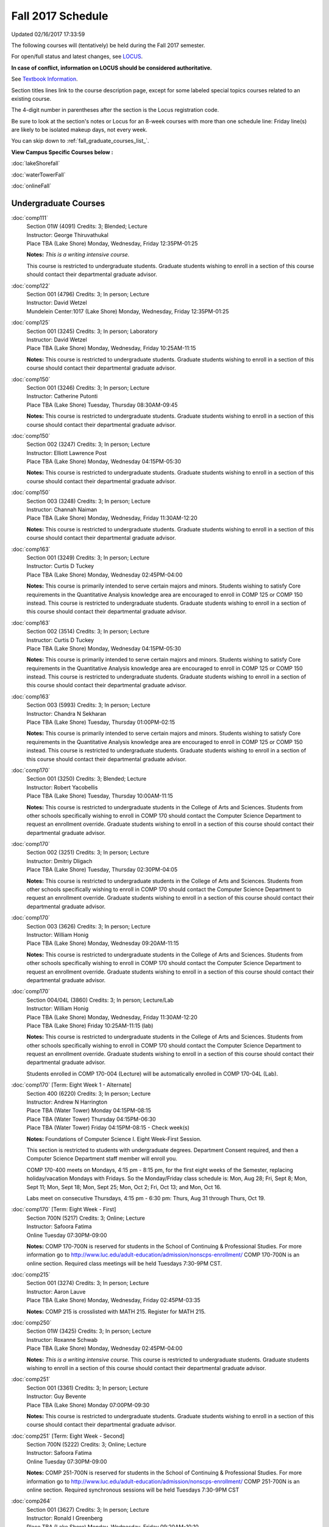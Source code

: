 
Fall 2017 Schedule 
==========================================================================
Updated 02/16/2017 17:33:59

The following courses will (tentatively) be held during the Fall 2017 semester.

For open/full status and latest changes, see 
`LOCUS <http://www.luc.edu/locus>`_.

**In case of conflict, information on LOCUS should be considered authoritative.**

See `Textbook Information <https://drive.google.com/file/d/0B-fjZsnF5rfKbVlxZXVXV2dCejg/view?usp=sharing>`_.

Section titles lines link to the course description page, 
except for some labeled special topics courses related to an existing course.

The 4-digit number in parentheses after the section is the Locus registration code.

Be sure to look at the section's notes or Locus for an 8-week courses with more than one schedule line:
Friday line(s) are likely to be isolated makeup days, not every week.


You can skip down to
:ref:`fall_graduate_courses_list_`. 

**View Campus Specific Courses below :**
 
:doc:`lakeShorefall`

:doc:`waterTowerFall`

:doc:`onlineFall` 



.. _Fall_undergraduate_courses_list:

Undergraduate Courses
~~~~~~~~~~~~~~~~~~~~~



:doc:`comp111` 
    | Section 01W (4091) Credits: 3; Blended; Lecture
    | Instructor: George Thiruvathukal
    | Place TBA (Lake Shore) Monday, Wednesday, Friday 12:35PM-01:25

    **Notes:**
    *This is a writing intensive course.*
    
    
    
    This course is restricted to undergraduate students.  Graduate students wishing to enroll in a section of this course should contact their departmental
    graduate advisor.


:doc:`comp122` 
    | Section 001 (4796) Credits: 3; In person; Lecture
    | Instructor: David Wetzel
    | Mundelein Center:1017 (Lake Shore) Monday, Wednesday, Friday 12:35PM-01:25




:doc:`comp125` 
    | Section 001 (3245) Credits: 3; In person; Laboratory
    | Instructor: David Wetzel
    | Place TBA (Lake Shore) Monday, Wednesday, Friday 10:25AM-11:15

    **Notes:**
    This course is restricted to undergraduate students.  Graduate students wishing to enroll in a section of this course should contact their departmental
    graduate advisor.


:doc:`comp150` 
    | Section 001 (3246) Credits: 3; In person; Lecture
    | Instructor: Catherine Putonti
    | Place TBA (Lake Shore) Tuesday, Thursday 08:30AM-09:45

    **Notes:**
    This course is restricted to undergraduate students.  Graduate students wishing to enroll in a section of this course should contact their departmental
    graduate advisor.


:doc:`comp150` 
    | Section 002 (3247) Credits: 3; In person; Lecture
    | Instructor: Elliott Lawrence Post
    | Place TBA (Lake Shore) Monday, Wednesday 04:15PM-05:30

    **Notes:**
    This course is restricted to undergraduate students.  Graduate students wishing to enroll in a section of this course should contact their departmental
    graduate advisor.


:doc:`comp150` 
    | Section 003 (3248) Credits: 3; In person; Lecture
    | Instructor: Channah Naiman
    | Place TBA (Lake Shore) Monday, Wednesday, Friday 11:30AM-12:20

    **Notes:**
    This course is restricted to undergraduate students.  Graduate students wishing to enroll in a section of this course should contact their departmental
    graduate advisor.


:doc:`comp163` 
    | Section 001 (3249) Credits: 3; In person; Lecture
    | Instructor: Curtis D Tuckey
    | Place TBA (Lake Shore) Monday, Wednesday 02:45PM-04:00

    **Notes:**
    This course is primarily intended to serve certain majors and minors.  Students wishing to satisfy Core requirements in the Quantitative Analysis knowledge
    area are encouraged to enroll in COMP 125 or COMP 150 instead.  This course is restricted to undergraduate students.  Graduate students wishing to enroll in
    a section of this course should contact their departmental graduate advisor.


:doc:`comp163` 
    | Section 002 (3514) Credits: 3; In person; Lecture
    | Instructor: Curtis D Tuckey
    | Place TBA (Lake Shore) Monday, Wednesday 04:15PM-05:30

    **Notes:**
    This course is primarily intended to serve certain majors and minors.  Students wishing to satisfy Core requirements in the Quantitative Analysis knowledge
    area are encouraged to enroll in COMP 125 or COMP 150 instead.  This course is restricted to undergraduate students.  Graduate students wishing to enroll in
    a section of this course should contact their departmental graduate advisor.


:doc:`comp163` 
    | Section 003 (5993) Credits: 3; In person; Lecture
    | Instructor: Chandra N Sekharan
    | Place TBA (Lake Shore) Tuesday, Thursday 01:00PM-02:15

    **Notes:**
    This course is primarily intended to serve certain majors and minors.  Students wishing to satisfy Core requirements in the Quantitative Analysis knowledge
    area are encouraged to enroll in COMP 125 or COMP 150 instead.  This course is restricted to undergraduate students.  Graduate students wishing to enroll in
    a section of this course should contact their departmental graduate advisor.


:doc:`comp170` 
    | Section 001 (3250) Credits: 3; Blended; Lecture
    | Instructor: Robert Yacobellis
    | Place TBA (Lake Shore) Tuesday, Thursday 10:00AM-11:15

    **Notes:**
    This course is restricted to undergraduate students in the College of Arts and Sciences.  Students from other schools specifically wishing to enroll in COMP
    170 should contact the Computer Science Department to request an enrollment override.  Graduate students wishing to enroll in a section of this course
    should contact their departmental graduate advisor.


:doc:`comp170` 
    | Section 002 (3251) Credits: 3; In person; Lecture
    | Instructor: Dmitriy Dligach
    | Place TBA (Lake Shore) Tuesday, Thursday 02:30PM-04:05

    **Notes:**
    This course is restricted to undergraduate students in the College of Arts and Sciences.  Students from other schools specifically wishing to enroll in COMP
    170 should contact the Computer Science Department to request an enrollment override.  Graduate students wishing to enroll in a section of this course
    should contact their departmental graduate advisor.


:doc:`comp170` 
    | Section 003 (3626) Credits: 3; In person; Lecture
    | Instructor: William Honig
    | Place TBA (Lake Shore) Monday, Wednesday 09:20AM-11:15

    **Notes:**
    This course is restricted to undergraduate students in the College of Arts and Sciences.  Students from other schools specifically wishing to enroll in COMP
    170 should contact the Computer Science Department to request an enrollment override.  Graduate students wishing to enroll in a section of this course
    should contact their departmental graduate advisor.


:doc:`comp170` 
    | Section 004/04L (3860) Credits: 3; In person; Lecture/Lab
    | Instructor: William Honig
    | Place TBA (Lake Shore) Monday, Wednesday, Friday 11:30AM-12:20
    | Place TBA (Lake Shore) Friday 10:25AM-11:15 (lab)

    **Notes:**
    This course is restricted to undergraduate students in the College of Arts and Sciences.  Students from other schools specifically wishing to enroll in COMP
    170 should contact the Computer Science Department to request an enrollment override.  Graduate students wishing to enroll in a section of this course
    should contact their departmental graduate advisor.
    
    
    
    Students enrolled in COMP 170-004 (Lecture) will be automatically enrolled in COMP 170-04L (Lab).


:doc:`comp170` [Term: Eight Week 1 - Alternate]
    | Section 400 (6220) Credits: 3; In person; Lecture
    | Instructor: Andrew N Harrington
    | Place TBA (Water Tower) Monday 04:15PM-08:15
    | Place TBA (Water Tower) Thursday 04:15PM-06:30
    | Place TBA (Water Tower) Friday 04:15PM-08:15 - Check week(s)

    **Notes:**
    Foundations of Computer Science I.  Eight Week-First Session.
    
    
    
    This section is restricted to students with undergraduate degrees.  Department Consent required, and then a Computer Science Department staff member will
    enroll you.
    
    
    
    COMP 170-400 meets on Mondays, 4:15 pm - 8:15 pm, for the first eight weeks of the Semester, replacing holiday/vacation Mondays with Fridays.  So the
    Monday/Friday class schedule is: Mon, Aug 28; Fri, Sept 8; Mon, Sept 11; Mon, Sept 18; Mon, Sept 25; Mon, Oct 2; Fri, Oct 13; and Mon, Oct 16.
    
    
    Labs meet on consecutive Thursdays, 4:15 pm - 6:30 pm: Thurs, Aug 31 through Thurs, Oct 19.


:doc:`comp170` [Term: Eight Week - First]
    | Section 700N (5217) Credits: 3; Online; Lecture
    | Instructor: Safoora Fatima
    | Online Tuesday 07:30PM-09:00

    **Notes:**
    COMP 170-700N is reserved for students in the School of Continuing & Professional Studies. For more information go to
    http://www.luc.edu/adult-education/admission/nonscps-enrollment/
    COMP 170-700N is an online section. Required class meetings will be held Tuesdays 7:30-9PM CST.


:doc:`comp215` 
    | Section 001 (3274) Credits: 3; In person; Lecture
    | Instructor: Aaron Lauve
    | Place TBA (Lake Shore) Monday, Wednesday, Friday 02:45PM-03:35

    **Notes:**
    COMP 215 is crosslisted with MATH 215. Register for MATH 215.


:doc:`comp250` 
    | Section 01W (3425) Credits: 3; In person; Lecture
    | Instructor: Roxanne Schwab
    | Place TBA (Lake Shore) Monday, Wednesday 02:45PM-04:00

    **Notes:**
    *This is a writing intensive course.*  This course is restricted to undergraduate students.  Graduate students wishing to enroll in a section of this course
    should contact their departmental graduate advisor.


:doc:`comp251` 
    | Section 001 (3361) Credits: 3; In person; Lecture
    | Instructor: Guy Bevente
    | Place TBA (Lake Shore) Monday 07:00PM-09:30

    **Notes:**
    This course is restricted to undergraduate students.  Graduate students wishing to enroll in a section of this course should contact their departmental
    graduate advisor.


:doc:`comp251` [Term: Eight Week - Second]
    | Section 700N (5222) Credits: 3; Online; Lecture
    | Instructor: Safoora Fatima
    | Online Tuesday 07:30PM-09:00

    **Notes:**
    COMP 251-700N is reserved for students in the School of Continuing & Professional Studies. For more information go to
    http://www.luc.edu/adult-education/admission/nonscps-enrollment/
    COMP 251-700N is an online section. Required synchronous sessions will be held Tuesdays 7:30-9PM CST


:doc:`comp264` 
    | Section 001 (3627) Credits: 3; In person; Lecture
    | Instructor: Ronald I Greenberg
    | Place TBA (Lake Shore) Monday, Wednesday, Friday 09:20AM-10:10




:doc:`comp271` 
    | Section 001 (3252) Credits: 3; In person; Lecture
    | Instructor: Mark Albert
    | Place TBA (Lake Shore) Tuesday, Thursday 02:30PM-04:05

    **Notes:**
    This course is restricted to undergraduate students.  Graduate students wishing to enroll in a section of this course should contact their departmental
    graduate advisor.


:doc:`comp271` 
    | Section 002/02L (3628) Credits: 3; Blended; Lecture/Lab
    | Instructor: Konstantin Laufer
    | Place TBA (Lake Shore) Monday, Wednesday, Friday 08:15AM-09:05
    | Place TBA (Lake Shore) Friday 09:20AM-10:10 (lab)

    **Notes:**
    This course is restricted to undergraduate students.  Graduate students wishing to enroll in a section of this course should contact their departmental
    graduate advisor.
    
    
    
    Students enrolled in COMP 271-002 (Lecture) will be automatically enrolled in COMP 271-02L (Lab).


:doc:`comp271` [Term: Eight Week - Second]
    | Section 400 (6107) Credits: 3; In person; Lecture
    | Instructor: Peter L Dordal
    | Place TBA (Water Tower) Monday 04:15PM-08:15
    | Place TBA (Water Tower) Thursday 04:15PM-06:30




:doc:`comp305` 
    | Section 001 (5994) Credits: 3; Online; Lecture
    | Instructor: Staff
    | Online Times: TBA

    **Notes:**
    This is an online class.  Combined with COMP 488-305.


:doc:`comp312` 
    | Section 01E (4045) Credits: 3; Blended; Lecture
    | Instructor: Michael Lewis
    | Place TBA (Lake Shore) Thursday 07:00PM-09:30

    **Notes:**
    This is a hybrid class.  Combined with COMP 412-001.
    
    
    
    This class satisfies the Engaged Learning requirement in the Undergraduate Research category.


:doc:`comp313` 
    | Section 001 (3740) Credits: 3; In person; Lecture
    | Instructor: Robert Yacobellis
    | Place TBA (Lake Shore) Tuesday, Thursday 01:00PM-02:15

    **Notes:**
    This course is restricted to undergraduate students.  Graduate students wishing to enroll in a section of this course should contact their departmental
    graduate advisor.


COMP 314  (Description: :doc:`comp314-315`)
    | Section 001 (4950) Credits: 1; In person; Seminar
    | Instructor: Andrew N Harrington
    | Place TBA (Lake Shore) Times: TBA

    **Notes:**
    Organizational meeting on the first day of classes:  Monday, August 28th, 3:00 pm - 4:00 pm, to arrange upcoming practice times and place.  Contact Dr.
    Andrew Harrington (aharrin@luc.edu) beforehand if you cannot attend, or if you have any questions.


COMP 315  (Description: :doc:`comp314-315`)
    | Section 001 (4803) Credits: 2; In person; Seminar
    | Instructor: Andrew N Harrington
    | Place TBA (Lake Shore) Times: TBA

    **Notes:**
    Organizational meeting on the first day of classes:  Monday, August 28th, 3:00 pm - 4:00 pm, to arrange upcoming practice times and place.  Contact Dr.
    Andrew Harrington (aharrin@luc.edu) beforehand if you cannot attend, or if you have any questions.


:doc:`comp317` 
    | Section 001 (3254) Credits: 3; Online; Lecture
    | Instructor: Matthew Paul Butcher
    | Online Tuesday 07:00PM-09:30

    **Notes:**
    This is an online class.  All lectures will be pre-recorded.  Students are asked to attend smaller-group online interactive discussions at regular intervals
    during the semester, with possible times chosen to fit different groups' schedules.
    
    
    This course is restricted to undergraduate students.  Graduate students wishing to enroll in a section of this course should contact their departmental
    graduate advisor.


:doc:`comp322` 
    | Section 001 (4804) Credits: 3; In person; Lecture
    | Instructor: Nicholas J Hayward
    | Place TBA (Lake Shore) Friday 02:45PM-05:15

    **Notes:**
    Combined with COMP 422-001


:doc:`comp324` 
    | Section 001 (4820) Credits: 3; In person; Lecture
    | Instructor: Nicholas J Hayward
    | Place TBA (Water Tower) Monday 04:15PM-06:45

    **Notes:**
    Combined with COMP 424-001


:doc:`comp330` 
    | Section 001 (6005) Credits: 3; Blended; Lecture
    | Instructor: George Thiruvathukal
    | Place TBA (Lake Shore) Monday, Wednesday, Friday 01:40PM-02:30




:doc:`comp331` 
    | Section 001 (5846) Credits: 3; In person; Lecture
    | Instructor: Aaron Greicius
    | Place TBA (Lake Shore) Monday, Wednesday, Friday 10:25AM-11:15

    **Notes:**
    COMP 331 is cross listed with MATH 331. Please register for MATH 331.


:doc:`comp336` 
    | Section 001 (4821) Credits: 3; In person; Lecture
    | Instructor: Nicholas J Hayward
    | Place TBA (Water Tower) Wednesday 04:15PM-06:45

    **Notes:**
    Combined with COMP 436-001


:doc:`comp343` 
    | Section 001 (4823) Credits: 3; In person; Lecture
    | Instructor: Peter L Dordal
    | Place TBA (Water Tower) Tuesday 04:15PM-06:45

    **Notes:**
    Combined with COMP 443-001


:doc:`comp343` 
    | Section 002 (4826) Credits: 3; Online; Lecture
    | Instructor: Peter L Dordal
    | Online Times: TBA

    **Notes:**
    This is an online class that includes synchronous and asynchronous interaction among students and Instructor.  Synchronous discussion sessions will be held
    Mondays and Tuesdays at 2:30 pm, and may vary in length from 30 minutes to one hour.  Participation in synchronous sessions is strongly recommended.
    Combined with COMP 443-002.


:doc:`comp344` 
    | Section 001 (4827) Credits: 3; In person; Lecture
    | Instructor: Berhane Zewdie
    | Place TBA (Water Tower) Tuesday 07:00PM-09:30

    **Notes:**
    Combined with COMP 433-001


:doc:`comp346` 
    | Section 001 (6006) Credits: 3; Blended; Lecture
    | Instructor: Staff
    | Place TBA (Water Tower) Wednesday 07:00PM-09:30

    **Notes:**
    Combined with COMP 446-001


:doc:`comp347` 
    | Section 001 (4830) Credits: 3; In person; Lecture
    | Instructor: Corby Schmitz
    | Place TBA (Water Tower) Friday 05:45PM-08:15

    **Notes:**
    Combined with COMP 447-001


:doc:`comp347` 
    | Section 002 (4831) Credits: 3; Online; Lecture
    | Instructor: Corby Schmitz
    | Online Times: TBA

    **Notes:**
    This is an online class.  The classroom session will be broadcast live on Friday evenings via AdobeConnect, allowing online student interaction.  Sessions
    will also be recorded and made available.  Students may participate synchronously or asynchronously at their discretion.  Combined with COMP 447-002.


:doc:`comp363` 
    | Section 001 (3264) Credits: 3; In person; Lecture
    | Instructor: Chandra N Sekharan
    | Place TBA (Lake Shore) Tuesday, Thursday 11:30AM-12:45

    **Notes:**
    This course is restricted to undergraduate students.  Graduate students wishing to enroll in a section of this course should contact their departmental
    graduate advisor.


:doc:`comp364` 
    | Section 001 (4832) Credits: 3; Online; Lecture
    | Instructor: Christopher Stone
    | Online Wednesday 07:00PM-09:30

    **Notes:**
    This is an online, synchronous class.  Synchronous meeting time: Wednesday, 7:00 pm - 9:30 pm.  Combined with COMP 464-001.


:doc:`comp374` 
    | Section 001 (4834) Credits: 3; In person; Lecture
    | Instructor: Sarah Kaylor
    | Place TBA (Lake Shore) Thursday 07:00PM-09:30

    **Notes:**
    Combined with COMP 410-001


:doc:`comp377` 
    | Section 001 (6007) Credits: 3; In person; Lecture
    | Instructor: Conrad Weisert
    | Place TBA (Water Tower) Monday 07:00PM-09:30

    **Notes:**
    Combined with COMP 477-001


:doc:`comp379` 
    | Section 001 (4835) Credits: 3; In person; Lecture
    | Instructor: Dmitriy Dligach
    | Place TBA (Lake Shore) Tuesday, Thursday 08:30AM-09:45

    **Notes:**
    Combined with COMP 488-379


:doc:`comp381` 
    | Section 002 (4101) Credits: 3; In person; Lecture
    | Instructor: Heather E. Wheeler
    | Place TBA (Lake Shore) Monday, Wednesday 02:45PM-04:00

    **Notes:**
    COMP 381-002 is combined with BIOL 388-001.  Register for BIOL 388-001 (2013).  Also, combined with COMP 488-381 and BIOL 488-001.


:doc:`comp384` 
    | Section 01E (6018) Credits: 3; In person; Lecture
    | Instructor: Staff
    | Place TBA (Lake Shore) Tuesday, Thursday 08:30AM-09:45

    **Notes:**
    This class satisfies the Engaged Learning requirement in the Undergraduate Research category.
    Instructor Consent Required.
    
    
    
    Combined with COMP 488-384 and BIOL 392-001.


:doc:`comp386` 
    | Section 001 (6008) Credits: 3; In person; Lecture
    | Instructor: Mark Albert
    | Place TBA (Lake Shore) Tuesday, Thursday 10:00AM-11:15

    **Notes:**
    Combined with COMP 488-386


:doc:`comp388`: DevOps: MethodsToolsPractices 
    | Section 001 (6009) Credits: 3; In person; Lecture
    | Instructor: Maria Del Carmen Saenz
    | Place TBA (Water Tower) Friday 05:45PM-08:15

    **Notes:**
    DevOps: Methods, Tools & Practices
    
    
    Combined with COMP 488-001



COMP 388 Topic: RapidAppDevMethodology(.NET) 
    | Section 325 (6010) Credits: 3; Blended; Lecture
    | Instructor: Karim Kabani
    | Place TBA (Lake Shore) Saturday 10:00AM-12:30
    | Description similar to: :doc:`comp325`

    **Notes:**
    Rapid App Dev Methodology (.NET)
    
    
    
    Combined with COMP 488-325



COMP 388 Topic: Data Warehousing 
    | Section 796 (6011) Credits: 3; In person; Lecture
    | Instructor: Staff
    | Place TBA (Water Tower) Thursday 07:00PM-09:30
    | Description similar to: :doc:`comp796`

    **Notes:**
    Data Warehousing
    
    
    
    Combined with COMP 488-796


:doc:`comp390` 
    | Section 01E (3742) Credits: 3; Online; Lecture
    | Instructor: Ronald I Greenberg
    | Online Times: TBA

    **Notes:**
    Broadening Participation in STEM (Computing, Mathematics, and Science).
    
    
    This class is online and fully asynchronous, but students must complete service learning activities in-person at a site of their choosing to be approved by
    the instructor in accord with the course design.
    
    
    
    This class satisfies the Engaged Learning requirement in the Service Learning category.


:doc:`comp391` 
    | Section 01E (2173) Credits: 1 - 6; In person; Field Studies
    | Instructor: Ronald I Greenberg, Robert Yacobellis
    | Place TBA (Lake Shore) Times: TBA

    **Notes:**
    This class satisfies the Engaged Learning requirement in the Internship category.  Department Consent is required, and then a Computer Science Department
    staff member will enroll you.


:doc:`comp391` 
    | Section 02E (6120) Credits: 1 - 6; Online; Field Studies
    | Instructor: Ronald I Greenberg, Robert Yacobellis
    | Online Times: TBA

    **Notes:**
    This is an online class.  This class satisfies the Engaged Learning requirement in the Internship category.  Department Consent is required, and then a
    Computer Science Department staff member will enroll you.


:doc:`comp398` 1-6 credits
    You cannot register 
    yourself for an independent study course!
    You must find a faculty member who
    agrees to supervisor the work that you outline and schedule together.  This
    *supervisor arranges to get you registered*.  Possible supervisors are: 


:doc:`comp399` 
    | Section 001 (6012) Credits: 1; In person; Lecture
    | Instructor: Mark Albert
    | Place TBA (Lake Shore) Thursday 04:15PM-05:30



        

.. _Fall_graduate_courses_list_:

Graduate Courses
~~~~~~~~~~~~~~~~~~~~~



:doc:`comp410` 
    | Section 001 (4837) Credits: 3; In person; Lecture
    | Instructor: Sarah Kaylor
    | Place TBA (Lake Shore) Thursday 07:00PM-09:30

    **Notes:**
    Combined with COMP 374-001


:doc:`comp412` 
    | Section 001 (4052) Credits: 3; Blended; Lecture
    | Instructor: Michael Lewis
    | Place TBA (Lake Shore) Thursday 07:00PM-09:30

    **Notes:**
    Combined with COMP 312-01E


:doc:`comp413` 
    | Section 001 (3741) Credits: 3; In person; Lecture
    | Instructor: Robert Yacobellis
    | Place TBA (Lake Shore) Thursday 04:15PM-06:45




:doc:`comp417` 
    | Section 001 (3255) Credits: 3; In person; Lecture
    | Instructor: Roxanne Schwab
    | Place TBA (Lake Shore) Wednesday 04:15PM-06:45




:doc:`comp422` 
    | Section 001 (4843) Credits: 3; In person; Lecture
    | Instructor: Nicholas J Hayward
    | Place TBA (Lake Shore) Friday 02:45PM-05:15

    **Notes:**
    Combined with COMP 322-001


:doc:`comp424` 
    | Section 001 (4844) Credits: 3; In person; Lecture
    | Instructor: Nicholas J Hayward
    | Place TBA (Water Tower) Monday 04:15PM-06:45

    **Notes:**
    Combined with COMP 324-001


:doc:`comp431` 
    | Section 001 (5847) Credits: 3; In person; Lecture
    | Instructor: Aaron Greicius
    | Place TBA (Lake Shore) Monday, Wednesday, Friday 10:25AM-11:15

    **Notes:**
    COMP 431 is cross listed with MATH 431. Please register for MATH 431.


:doc:`comp433` 
    | Section 001 (4845) Credits: 3; In person; Lecture
    | Instructor: Berhane Zewdie
    | Place TBA (Water Tower) Tuesday 07:00PM-09:30

    **Notes:**
    Combined with COMP 344-001


:doc:`comp436` 
    | Section 001 (4846) Credits: 3; In person; Lecture
    | Instructor: Nicholas J Hayward
    | Place TBA (Water Tower) Wednesday 04:15PM-06:45

    **Notes:**
    Prerequisite for students in the MA in Digital Humanities program: DIGH 402 taken in spring 2016 or previously, or COMP 271.
    Combined with COMP 336-001


:doc:`comp443` 
    | Section 001 (4847) Credits: 3; In person; Lecture
    | Instructor: Peter L Dordal
    | Place TBA (Water Tower) Tuesday 04:15PM-06:45

    **Notes:**
    Combined with COMP 343-001


:doc:`comp443` 
    | Section 002 (4848) Credits: 3; Online; Lecture
    | Instructor: Peter L Dordal
    | Online Times: TBA

    **Notes:**
    This is an online class that includes synchronous and asynchronous interaction among students and Instructor.  Synchronous discussion sessions will be held
    Mondays and Tuesdays at 2:30 pm, and may vary in length from 30 minutes to one hour.  Participation in synchronous sessions is strongly recommended.
    Combined with COMP 343-002.


:doc:`comp446` 
    | Section 001 (6064) Credits: 3; Blended; Lecture
    | Instructor: Staff
    | Place TBA (Water Tower) Wednesday 07:00PM-09:30

    **Notes:**
    Combined with COMP 346-001


:doc:`comp447` 
    | Section 001 (4849) Credits: 3; In person; Lecture
    | Instructor: Corby Schmitz
    | Place TBA (Water Tower) Friday 05:45PM-08:15

    **Notes:**
    Combined with COMP 347-001


:doc:`comp447` 
    | Section 002 (4850) Credits: 3; Online; Lecture
    | Instructor: Corby Schmitz
    | Online Times: TBA

    **Notes:**
    This is an online class.  The classroom session will be broadcast live on Friday evenings via AdobeConnect, allowing online student interaction.  Sessions
    will also be recorded and made available.  Students may participate synchronously or asynchronously at their discretion.  Combined with COMP 347-002.


:doc:`comp453` 
    | Section 001 (3267) Credits: 3; In person; Lecture
    | Instructor: Channah Naiman
    | Place TBA (Water Tower) Tuesday 04:15PM-06:45

    **Notes:**
    This is a on-campus class, with regular attendance required in the classroom.  The course will use a flipped" approach for the second half of the course."
    Some lectures may be online.


:doc:`comp453` 
    | Section 002 (4053) Credits: 3; Online; Lecture
    | Instructor: Channah Naiman
    | Online Times: TBA

    **Notes:**
    This is an online, asynchronous class.  Students may be asked to attend smaller-group online interactive discussions during the semester, with possible
    times chosen to fit different groups' schedules.  Exams may be synchronous and in-person.


:doc:`comp464` 
    | Section 001 (4852) Credits: 3; Online; Lecture
    | Instructor: Christopher Stone
    | Online Wednesday 07:00PM-09:30

    **Notes:**
    Combined with COMP 364-001


:doc:`comp477` 
    | Section 001 (6065) Credits: 3; In person; Lecture
    | Instructor: Conrad Weisert
    | Place TBA (Water Tower) Monday 07:00PM-09:30

    **Notes:**
    Combined with COMP 377-001


:doc:`comp488`: DevOps: MethodsToolsPractices 
    | Section 001 (6066) Credits: 3; In person; Lecture
    | Instructor: Maria Del Carmen Saenz
    | Place TBA (Water Tower) Friday 05:45PM-08:15

    **Notes:**
    DevOps: Methods, Tools & Practices
    
    
    Combined with COMP 388-001



COMP 488 Topic: Database Administration 
    | Section 305 (6067) Credits: 3; Online; Lecture
    | Instructor: Staff
    | Online Times: TBA
    | Description similar to: :doc:`comp305`

    **Notes:**
    Database Administration
    
    
    
    Combined with COMP 305-001



COMP 488 Topic: RapidAppl Dev Metholodgy(.NET) 
    | Section 325 (6068) Credits: 3; Blended; Lecture
    | Instructor: Karim Kabani
    | Place TBA (Lake Shore) Saturday 10:00AM-12:30
    | Description similar to: :doc:`comp325`

    **Notes:**
    Rapid App Dev Methodology (.NET)
    
    
    
    Combined with COMP 388-325



COMP 488 Topic: Machine Learning 
    | Section 379 (6069) Credits: 3; In person; Lecture
    | Instructor: Dmitriy Dligach
    | Place TBA (Lake Shore) Tuesday, Thursday 08:30AM-09:45
    | Description similar to: :doc:`comp379`

    **Notes:**
    Machine Learning
    
    
    
    Combined with COMP 379-001



COMP 488 Topic: Bioinformatics 
    | Section 381 (4856) Credits: 3; In person; Lecture
    | Instructor: Heather E. Wheeler
    | Place TBA (Lake Shore) Monday, Wednesday 02:45PM-04:00
    | Description similar to: :doc:`comp381`

    **Notes:**
    Bioinformatics
    
    
    
    Combined with COMP 381-002, BIOL 388-001, and BIOL 488-001



COMP 488 Topic: Metagenomics 
    | Section 384 (6019) Credits: 3; In person; Lecture
    | Instructor: Staff
    | Place TBA (Lake Shore) Tuesday, Thursday 08:30AM-09:45
    | Description similar to: :doc:`comp384`

    **Notes:**
    Metagenomics
    
    
    
    Instructor Consent Required
    
    
    
    Combined with COMP 384-001 and BIOL 392-001



COMP 488 Topic: Computational Neurosci 
    | Section 386 (6070) Credits: 3; In person; Lecture
    | Instructor: Mark Albert
    | Place TBA (Lake Shore) Tuesday, Thursday 10:00AM-11:15
    | Description similar to: :doc:`comp386`

    **Notes:**
    Computational Neuroscience
    
    
    
    Combined with COMP 386-001



COMP 488 Topic: Data Warehouse & Mining 
    | Section 796 (6071) Credits: 3; In person; Lecture
    | Instructor: Staff
    | Place TBA (Water Tower) Thursday 07:00PM-09:30
    | Description similar to: :doc:`comp796`

    **Notes:**
    Data Warehousing
    
    
    
    Combined with COMP 388-796


:doc:`comp490` 1-6 credits
    You cannot register 
    yourself for an independent study course!
    You must find a faculty member who
    agrees to supervisor the work that you outline and schedule together.  This
    *supervisor arranges to get you registered*.  Possible supervisors are: 


:doc:`comp499` 
    | Section 001 (2182) Credits: 1 - 6; In person; Independent Study
    | Instructor: Andrew N Harrington, Channah Naiman
    | Place TBA (Water Tower) Times: TBA

    **Notes:**
    This course involves an internship experience.  Department Consent required, and then a Computer Science Department staff member will enroll you.


:doc:`comp499` 
    | Section 002 (6121) Credits: 1 - 6; Online; Independent Study
    | Instructor: Andrew N Harrington, Channah Naiman
    | Online Times: TBA

    **Notes:**
    This is an online class.  This course involves an internship experience.  Department Consent required, and then a Computer Science Department staff member
    will enroll you.


:doc:`comp605` 
    | Section 001 (3077) Credits: 0; In person; FTC-Supervision
    | Instructor: Staff
    | Place TBA (Water Tower) Times: TBA

    **Notes:**
    Department Consent required, and then a Computer Science Department staff member will enroll you.
